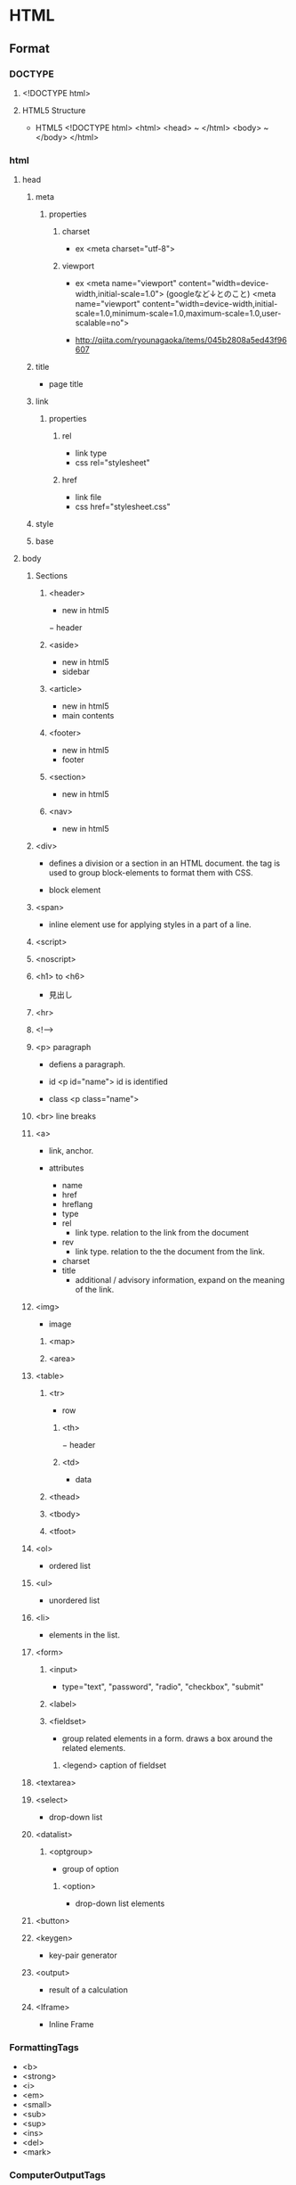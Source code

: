 * HTML
** Format
*** DOCTYPE
**** <!DOCTYPE html>
**** HTML5 Structure
- HTML5
  <!DOCTYPE html>
  <html>
    <head> ~ </html>
    <body> ~ </body>
  </html>

*** html
**** head
***** meta
****** properties
******* charset
- ex
  <meta charset="utf-8">

******* viewport
- ex
  <meta name="viewport" content="width=device-width,initial-scale=1.0">
  (googleなど↓とのこと)
  <meta name="viewport" content="width=device-width,initial-scale=1.0,minimum-scale=1.0,maximum-scale=1.0,user-scalable=no">

- 
  http://qiita.com/ryounagaoka/items/045b2808a5ed43f96607

***** title
- page title
***** link
****** properties
******* rel
- link type
- css
  rel="stylesheet"

******* href
- link file
- css
  href="stylesheet.css"

***** style

***** base
**** body
***** Sections
****** <header>
- new in html5
− header
****** <aside>
- new in html5
- sidebar
****** <article>
- new in html5
- main contents
****** <footer>
- new in html5
- footer

****** <section>
- new in html5
****** <nav>
- new in html5

***** <div>
- 
  defines a division or a section in an HTML document.
  the tag is used to group block-elements to format them with CSS.

- 
  block element

***** <span>
- 
  inline element
  use for applying styles in a part of a line.

***** <script>
***** <noscript>

***** <h1> to <h6>
- 
  見出し

***** <hr>
***** <!-->
***** <p> paragraph
- 
  defiens a paragraph.

- id
  <p id="name">
  id is identified 

- class
  <p class="name">

***** <br> line breaks
***** <a>
- 
  link, anchor.

- attributes
  - name
  - href
  - hreflang
  - type
  - rel
    - link type. relation to the link from the document
  - rev
    - link type. relation to the the document from the link.
  - charset
  - title
    - additional / advisory information, expand on the meaning of the link.

***** <img>
- 
  image

****** <map>
****** <area>
***** <table>
****** <tr>
- row
******* <th>
− header
******* <td>
- data
****** <thead>
****** <tbody>
****** <tfoot>
***** <ol>
- 
  ordered list

***** <ul>
- 
  unordered list

***** <li>
- 
  elements in the list.

***** <form>
******   <input>
- 
  type="text", "password", "radio", "checkbox", "submit"

******   <label>
******   <fieldset>
- 
  group related elements in a form. draws a box around the related elements.
*******     <legend> caption of fieldset

***** <textarea>
***** <select>
- 
  drop-down list

***** <datalist>
****** <optgroup>
- 
  group of option

******* <option>
- 
  drop-down list elements

***** <button>
***** <keygen>
- 
  key-pair generator

***** <output>
- 
  result of a calculation

***** <Iframe>
- 
  Inline Frame

*** FormattingTags
- <b>
- <strong>
- <i>
- <em>
- <small>
- <sub>
- <sup>
- <ins>
- <del>
- <mark>
    
*** ComputerOutputTags
- <code> computer code
- <kbd> keyboard text
- <samp> sample
- <var> variable
- <pre>
    
*** Citations,Quotations,DefinitionTags
- <abbr> abbreviation or acronym
- <address> contact information
- <bdo> text direction(Bi-Directional Override)
- <cite> title of a work
- <dfn> defines a definition term

** html5 tags
− http://www.htmq.com/html5/index.shtml

*** Document type definition
**** <!DOCTYPE html>
*** Root element
**** <html>
*** Document metadata
**** <head>
**** <title>
**** <base>
**** <link>
**** <meta>
**** <style>
*** Scripting
**** <script>
**** <noscript>
*** Sections
**** <body>
**** <h1>-<h6>
**** <section>
- new in html5
**** <nav>
- new in html5
**** <header>
- new in html5
− header
**** <aside>
- new in html5
- sidebar
**** <article>
- new in html5
- main contents
**** <footer>
- new in html5
- footer
**** <address>

*** Grouping content
*** Text-level semantics
*** Edits
*** Embedded content
*** Tabular data
*** Forms
*** Interactive elements
** Symbol
*** Entities
    &nbsp;       non-breaking space
    &lt;     <   less than
    &gt;     >   greater than
    &cent;
    &pound;
    &yen;
    &euro;
    &copy;       copyright
    &reg;        registered trademark

*** Symbols
    &forall;
    &part;
    &exist;
    &empty;
    &nabla;
    ...
    &larr;   ©   leftwards arrow
    &uarr;   ª   upwards arrow
    &larr;   ¨   rightwards arrow
    &larr;   «   downwards arrow
    
** Memo
- Use lower case

- Attribute values should always be enclosed in quotes.
  class, id, style, title

*** Box Model
**** padding
- 
  Inside area

**** border
- 
  Line

**** margin
- 
  Outside area

** Link
- [[http://www.ituore.com/entry/html-css-basic][HTMLとCSSの基本をサルでもわかるようにまとめてみようと思う。 - いつ俺]]
- [[http://www.htmq.com/html5/index.shtml][HTML5リファレンス - HTMLクイックリファレンス]]
